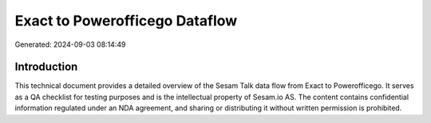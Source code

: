 ===============================
Exact to Powerofficego Dataflow
===============================

Generated: 2024-09-03 08:14:49

Introduction
------------

This technical document provides a detailed overview of the Sesam Talk data flow from Exact to Powerofficego. It serves as a QA checklist for testing purposes and is the intellectual property of Sesam.io AS. The content contains confidential information regulated under an NDA agreement, and sharing or distributing it without written permission is prohibited.
